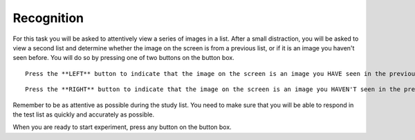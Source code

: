 Recognition
-----------

For this task you will be asked to attentively view a series of images in a
list. After a small distraction, you will be asked to view a second list and
determine whether the image on the screen is from a previous list, or if it is
an image you haven't seen before. You will do so by pressing one of two buttons
on the button box.
::

  Press the **LEFT** button to indicate that the image on the screen is an image you HAVE seen in the previous list.

::

  Press the **RIGHT** button to indicate that the image on the screen is an image you HAVEN'T seen in the previous list.

Remember to be as attentive as possible during the study list. You need to make
sure that you will be able to respond in the test list as quickly and accurately
as possible.

When you are ready to start experiment, press any button on the button box. 
